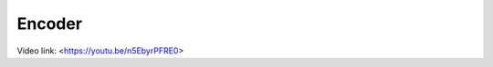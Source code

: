 =======
Encoder
=======

.. Aim of the tutorial
.. *******************

.. In this tutorial, the Virtual Input Output (VIO) IP-Core is used to light up LEDs on the optical adapter board.

.. After this tutorial, you can:

.. - Connect to the programmed FPGA with Vivado
.. - Use the VIO
.. - Test the optical adapter board

.. Requirements
.. ************

.. The following tutorial requires:

.. - Complete UltraZohm Toolchain (Vivado, Vitis, ultrazohm_sw repository)
.. - UltraZohm connected to your PC by Ethernet and USB (JTAG)
.. - Optical adapter card in slot D3 (:ref:`dig_optical`)


.. UltraZohm Setup
.. ***************

.. The UltraZohm has to be connected to a PC by Ethernet and USB (JTAG-Programmer) and the optical adapter card is in D3.

.. .. image:: ./img/vio_physical_setup.png

.. VIO usage
.. *********

Video link: <https://youtu.be/n5EbyrPFRE0>